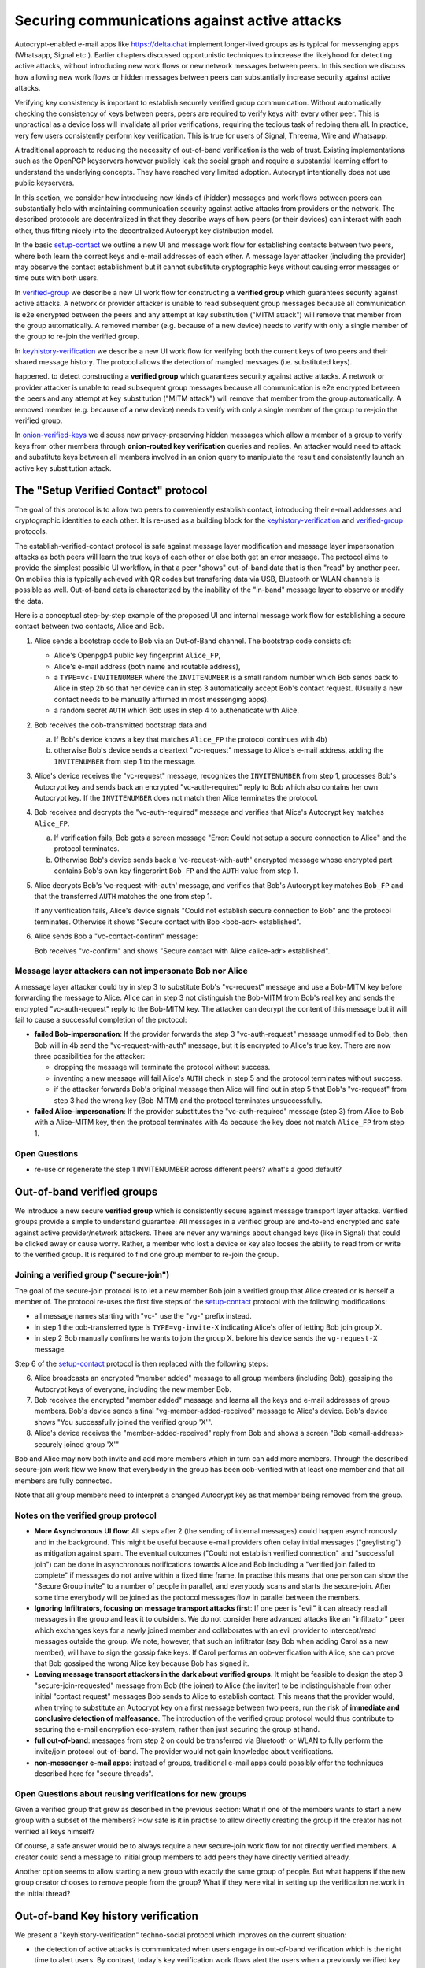 
Securing communications against active attacks
==============================================

Autocrypt-enabled e-mail apps like https://delta.chat implement
longer-lived groups as is typical for messenging apps (Whatsapp, Signal etc.).
Earlier chapters discussed opportunistic techniques to increase the likelyhood
for detecting active attacks, without introducing new work flows or
new network messages between peers. In this section we discuss
how allowing new work flows or hidden messages between peers
can substantially increase security against active attacks.

Verifying key consistency is important to establish
securely verified group communication.
Without automatically checking the consistency of keys between peers,
peers are required to verify keys with every other peer.
This is unpractical as a device loss will invalidate all
prior verifications, requiring the tedious task of redoing them all.
In practice, very few users consistently perform key verification.
This is true for users of Signal, Threema, Wire and Whatsapp.

A traditional approach to reducing the necessity of out-of-band
verification is the web of trust. Existing implementations such as the
OpenPGP keyservers however publicly leak the social graph and require a
substantial learning effort to understand the underlying concepts.
They have reached very limited adoption. Autocrypt intentionally
does not use public keyservers.

In this section, we consider how introducing new kinds of (hidden)
messages and work flows between peers can substantially help
with maintaining communication security against active
attacks from providers or the network. The described protocols
are decentralized in that they describe ways of how peers (or
their devices) can interact with each other, thus fitting nicely
into the decentralized Autocrypt key distribution model.

In the basic `setup-contact`_ we outline a new UI
and message work flow for establishing contacts between two peers, where
both learn the correct keys and e-mail addresses of each other. A message
layer attacker (including the provider) may observe the contact establishment
but it cannot substitute cryptographic keys without causing error messages
or time outs with both users.

In `verified-group`_ we describe a new UI work flow for constructing
a **verified group** which guarantees security against active
attacks.  A network or provider attacker is unable to read subsequent group
messages because all communication is e2e encrypted between the peers and any
attempt at key substitution ("MITM attack") will remove that
member from the group automatically. A removed member (e.g. because of a
new device) needs to verify with only a single member of the group to re-join
the verified group.

In `keyhistory-verification`_ we describe a new UI work flow for verifying
both the current keys of two peers and their shared message history. The
protocol allows the detection of mangled messages (i.e. substituted
keys).

happened. to detect constructing
a **verified group** which guarantees security against active
attacks.  A network or provider attacker is unable to read subsequent group
messages because all communication is e2e encrypted between the peers and any
attempt at key substitution ("MITM attack") will remove that
member from the group automatically. A removed member (e.g. because of a
new device) needs to verify with only a single member of the group to re-join
the verified group.

In `onion-verified-keys`_ we discuss new privacy-preserving hidden
messages which allow a member of a group to verify keys from other
members through **onion-routed key verification** queries and replies.
An attacker would need to attack and substitute keys between all
members involved in an onion query to manipulate the result and
consistently launch an active key substitution attack.


.. _`setup-contact`:

The "Setup Verified Contact" protocol
-----------------------------------------

The goal of this protocol is to allow two peers to conveniently establish
contact, introducing their e-mail addresses and cryptographic
identities to each other.  It is re-used as a building block for
the `keyhistory-verification`_ and `verified-group`_ protocols.

The establish-verified-contact protocol is safe against message layer modification and
message layer impersonation attacks
as both peers will learn the true keys of each other or else both get an error message.
The protocol aims to provide the simplest possible UI workflow, in that a peer
"shows" out-of-band data that is then "read" by another peer. On mobiles this
is typically achieved with QR codes but transfering data via USB, Bluetooth
or WLAN channels is possible as well. Out-of-band data is characterized by
the inability of the "in-band" message layer to observe or modify the data.

Here is a conceptual step-by-step example of the proposed UI and internal message
work flow for establishing a secure contact between two contacts, Alice and Bob.

1. Alice sends a bootstrap code to Bob via an Out-of-Band channel.
   The bootstrap code consists of:

   - Alice's Openpgp4 public key fingerprint ``Alice_FP``,

   - Alice's e-mail address (both name and routable address),

   - a ``TYPE=vc-INVITENUMBER`` where the ``INVITENUMBER`` is a small
     random number which Bob sends back to Alice in step 2b so that her device
     can in step 3 automatically accept Bob's contact request. (Usually
     a new contact needs to be manually affirmed in most messenging apps).

   - a random secret ``AUTH`` which Bob uses in step 4 to authenaticate
     with Alice.

2. Bob receives the oob-transmitted bootstrap data and

   a) If Bob's device knows a key that matches ``Alice_FP``
      the protocol continues with 4b)

   b) otherwise Bob's device sends a cleartext "vc-request" message
      to Alice's e-mail address, adding the ``INVITENUMBER`` from step 1
      to the message.

3. Alice's device receives the "vc-request" message, recognizes
   the ``INVITENUMBER`` from step 1, processes Bob's Autocrypt key and sends
   back an encrypted "vc-auth-required" reply to Bob which
   also contains her own Autocrypt key.  If the ``INVITENUMBER`` does
   not match then Alice terminates the protocol.

4. Bob receives and decrypts the "vc-auth-required" message and
   verifies that Alice's Autocrypt key matches ``Alice_FP``.

   a) If verification fails, Bob gets a screen message "Error: Could not setup
      a secure connection to Alice" and the protocol terminates.

   b) Otherwise Bob's device sends back a 'vc-request-with-auth'
      encrypted message whose encrypted part contains Bob's
      own key fingerprint ``Bob_FP`` and the ``AUTH`` value from step 1.

5. Alice decrypts Bob's 'vc-request-with-auth' message, and
   verifies that Bob's Autocrypt key matches ``Bob_FP`` and that
   the transferred ``AUTH`` matches the one from step 1.

   If any verification fails, Alice's device signals "Could not establish
   secure connection to Bob" and the protocol terminates.
   Otherwise it shows "Secure contact with Bob <bob-adr> established".

6. Alice sends Bob a "vc-contact-confirm" message:

   Bob receives "vc-confirm" and
   shows "Secure contact with Alice <alice-adr> established".


Message layer attackers can not impersonate Bob nor Alice
~~~~~~~~~~~~~~~~~~~~~~~~~~~~~~~~~~~~~~~~~~~~~~~~~~~~~~~~~

A message layer attacker could try in step 3 to
substitute Bob's "vc-request" message and use a Bob-MITM key before
forwarding the message to Alice.  Alice can in step 3 not distinguish
the Bob-MITM from Bob's real key and sends the encrypted "vc-auth-request"
reply to the Bob-MITM key. The attacker can decrypt the
content of this message but it will fail to cause a successful
completion of the protocol:

- **failed Bob-impersonation**: If the provider forwards the step 3 "vc-auth-request"
  message unmodified to Bob, then Bob will in 4b send the "vc-request-with-auth"
  message, but it is encrypted to Alice's true key.
  There are now three possibilities for the attacker:

  * dropping the message will terminate the protocol without success.

  * inventing a new message will fail Alice's ``AUTH`` check in step 5
    and the protocol terminates without success.

  * if the attacker forwards Bob's original message then
    Alice will find out in step 5 that Bob's "vc-request"
    from step 3 had the wrong key (Bob-MITM) and the protocol terminates
    unsuccessfully.

- **failed Alice-impersonation**: If the provider substitutes the "vc-auth-required"
  message (step 3) from Alice to Bob with a Alice-MITM key, then the protocol
  terminates with 4a because the key does not match ``Alice_FP`` from step 1.


Open Questions
~~~~~~~~~~~~~~

- re-use or regenerate the step 1 INVITENUMBER across different peers?
  what's a good default?


.. _`verified-group`:

Out-of-band verified groups
---------------------------

We introduce a new secure **verified group** which is consistently secure
against message transport layer attacks.  Verified groups provide a simple to
understand guarantee:
All messages in a verified group are end-to-end encrypted and safe against
active provider/network attackers. There are never any warnings about
changed keys (like in Signal) that could be clicked away or cause worry.
Rather, a member who lost a device or key also looses the ability to read from or
write to the verified group. It is required to find one group member to
re-join the group.


Joining a verified group ("secure-join")
~~~~~~~~~~~~~~~~~~~~~~~~~~~~~~~~~~~~~~~~

The goal of the secure-join protocol is to let a new
member Bob join a verified group that Alice created or is herself a member of.
The protocol re-uses the first five steps of the `setup-contact`_
protocol with the following modifications:

- all message names starting with "vc-" use the "vg-" prefix instead.

- in step 1 the oob-transferred type is ``TYPE=vg-invite-X`` indicating
  Alice's offer of letting Bob join group X.

- in step 2 Bob manually confirms he wants to join the group X.
  before his device sends the ``vg-request-X`` message.

Step 6 of the `setup-contact`_ protocol is then replaced
with the following steps:

6. Alice broadcasts an encrypted "member added" message to all group
   members (including Bob), gossiping the Autocrypt keys of everyone,
   including the new member Bob.

7. Bob receives the encrypted "member added" message and learns all the keys
   and e-mail addresses of group members. Bob's device sends a final
   "vg-member-added-received" message to Alice's device.
   Bob's device shows "You successfully joined the verified group 'X'".

8. Alice's device receives the "member-added-received" reply from Bob and
   shows a screen "Bob <email-address> securely joined group 'X'"

Bob and Alice may now both invite and add more members which in turn
can add more members. Through the described secure-join work flow
we know that everybody in the group has been oob-verified with
at least one member and that all members are fully connected.

Note that all group members need to interpret a changed
Autocrypt key as that member being removed from the group.


Notes on the verified group protocol
~~~~~~~~~~~~~~~~~~~~~~~~~~~~~~~~~~~~~~~~~

- **More Asynchronous UI flow**: All steps after 2 (the sending of internal messages)
  could happen asynchronously and in the background.  This might
  be useful because e-mail providers often delay initial messages
  ("greylisting") as mitigation against spam.
  The eventual outcomes ("Could not establish verified connection"
  and "successful join") can be done in asynchronous notifications
  towards Alice and Bob including a
  "verified join failed to complete" if messages do not arrive
  within a fixed time frame.
  In practise this means that one person can show the "Secure Group
  invite" to a number of people in parallel, and everybody scans and
  starts the secure-join.  After some time everybody will be joined
  as the protocol messages flow in parallel between the members.


- **Ignoring Infiltrators, focusing on message transport attacks first**:
  If one peer is "evil" it can already
  read all messages in the group and leak it to outsiders. We do not consider here
  advanced attacks like an "infiltrator" peer which exchanges
  keys for a newly joined member and collaborates with an evil provider
  to intercept/read messages outside the group.  We note, however, that such
  an infiltrator (say Bob when adding Carol as a new member), will have
  to sign the gossip fake keys. If Carol performs an oob-verification
  with Alice, she can prove that Bob gossiped the wrong Alice key
  because Bob has signed it.

- **Leaving message transport attackers in the dark about verified
  groups**. It might be feasible to design the step 3 "secure-join-requested"
  message from Bob (the joiner) to Alice (the inviter) to be indistinguishable
  from other initial "contact request" messages Bob sends to Alice to establish contact.
  This means that the provider would, when trying to substitute an Autocrypt key
  on a first message between two peers, run the risk of **immediate and
  conclusive detection of malfeasance**. The introduction of the verified
  group protocol would thus contribute to securing the e-mail encryption eco-system,
  rather than just securing the group at hand.

- **full out-of-band**: messages from step 2 on could be transferred via
  Bluetooth or WLAN to fully perform the invite/join protocol out-of-band.
  The provider would not gain knowledge about verifications.

- **non-messenger e-mail apps**: instead of groups, traditional e-mail apps could
  possibly offer the techniques described here for "secure threads".


Open Questions about reusing verifications for new groups
~~~~~~~~~~~~~~~~~~~~~~~~~~~~~~~~~~~~~~~~~~~~~~~~~~~~~~~~~

Given a verified group that grew as described in the previous section:
What if one of the members wants to start a new group with a subset
of the members?  How safe is it in practise to allow directly creating
the group if the creator has not verified all keys himself?

Of course, a safe answer would be to always require a
new secure-join work flow for not directly verified members.
A creator could send a message to initial group members to
add peers they have directly verified already.

Another option seems to allow starting a new group with exactly the
same group of people. But what happens if the new group creator chooses
to remove people from the group? What if they were vital in setting up the
verification network in the initial thread?


.. _`keyhistory-verification`:

Out-of-band Key history verification
------------------------------------

We present a "keyhistory-verification" techno-social protocol which
improves on the current situation:

- the detection of active attacks is communicated when users engage in
  out-of-band verification which is the right time to alert users.
  By contrast, today's key verification work flows alert the users when a
  previously verified key has changed, but at that point users typically
  are not physically next to each other and want to get a different job done,
  e.g. of sending or reading a message.

- peers need to perform only one "show" and one "read" of out-of-band
  information (typically transmitted via showing QR codes and scanning them).
  Both peers receive assessments about the integrity of their past communication.
  By contrast, current key fingerprint verification work flows (signal, whatsapp)
  require both peers each showing and scanning fingerprints, and they
  will only get assurance about their current keys, and thus miss out
  on temporary malfeasant substitutions of keys in messages.

The goal of this protocol is to allow two peers to verify key integrity
of their shared historic messages.  After completion, users gain assurance
that not only their current communication is safe but that their past
communications have not been tampered with.

The protocol starts with steps 1-5 of the `setup-contact`_ protocol
using a ``kg-`` prefix instread of the ``vc-`` one. The steps
from step 6 are performed as follows:

6. Alice and Bob have each others verified keydata. They each send
   an encrypted message which contains **message/keydata list**: a list of message id's
   with respective Dates and a list of (email-address, key fingerprints)
   tuples which were sent or received in a particular message.

7. Alice and Bob now independently perform the following historic verification
   algorithm:

   a) determine the start-date as the date of the earliest message (by Date)
      for which both sides have records of.

   b) verify key fingerprints for each message since the start-state for
      which both sides have records of: if a key differs for any e-mail address,
      show an error "Message at <DATE> from <From> to <recipients> has
      mangled encryption". This is strong evidence that there was an active
      attack.

8. Present a summary which lists:

   - time frame of verification
   - NUM messages successfully verified
   - NUM messages had mangled encryption
   - NUM dropped messages, i.e. sent but not received or vice versa

   If there are no dropped or mangled messages signal to the user "Message keyhistory verification successfull".


Device Loss
~~~~~~~~~~~

One issue with comparing key history is that the typical scenario for a
key change is device loss. However loosing access to ones device and
private key in most cases also means loosing access to ones key history.

So in some cases if Bob lost his device Alice will have a much longer
history for him then he has himself. Therefore Bob can only compare keys
for the timespan since the last device loss. Never the less this would
lead to the detection of attacks in that time.

In addition Bob could store his key history outside of his device. The
security requirements for such a backup are much lower then for backing
up the private key. It only needs to be temper proof - not confidential.

Another option would be recovering his key history from what Alice knows
and then using that to compare to what other people saw during the next
out of band verification. This way consistent attacks that replace Bobs
keys with all of his peers including Alice could not be detected. It also
leads to error cases that are much harder to investigate.



Keeping records of keys in messages
~~~~~~~~~~~~~~~~~~~~~~~~~~~~~~~~~~~

Our keyhistory verification considerations rely on each MUA
keeping track of:

- each e-mail address/key-fingerprint tuple it ever saw in Autocrypt or Autocrypt-Gossip
  headers (i.e. not just the most recent one(s)) from incoming mails

- each emailaddr/key association it ever sent out in
  Autocrypt or Autocrypt Gossip headers


Implementation advise on state tracking
~~~~~~~~~~~~~~~~~~~~~~~~~~~~~~~~~~~~~~~

We suggest MUAs could maintain an outgoing and incoming "message-log"
which keeps track of all incoming and outgoing mails, respectively.
A message with multiple recipients would cause multiple entries in the log.
Both incoming and outgoing message-logs would contain these attributes:

- ``message-id``: The message-id of the e-mail

- ``date``: the parsed Date header as inserted by the sending MUA

- ``from-addr``: the senders routable e-mail address part of the From header.

- ``from-fingerprint``: the sender's key fingerprint of the sent Autocrypt key
  (NULL if no Autocrypt header was sent)

- ``recipient-addr``: the routable e-mail address of a recipient

- ``recipient-fingerprint``: the fingerprint of the key we sent or received
  in a gossip header (NULL if not Autocrypt-Gossip header was sent)

Each mail would cause N entries on both the sender's outgoing and each
of the recipient's incoming message logs, with N being the number of recipients.
It's also possible to serialize the list of recipient addresses and fingerprints
into a single value, which would result in only one entry in the sender's
outgoing and each recipient's incoming message log.

Usability question of "sticky" encryption and key loss
~~~~~~~~~~~~~~~~~~~~~~~~~~~~~~~~~~~~~~~~~~~~~~~~~~~~~~

Do we want to prevent dropping back to
not encrypting or encrypting with a different key if a peer's autocrypt
key state changes? Key change or drop back to cleartext is opportunistically
accepted by the Autocrypt Level 1 key processing logic and eases communication in
cases of device or key loss.  The "setup-contact" also conveniently
allows two peers who have no address of each other to establish contact.
Ultimately, it depends on the guarantees a mail app wants to provide
and how it represents cryptographic properties to the user.



.. _`onion-verified-keys`:

Verifying keys through onion-queries
------------------------------------------

A straightforward approach to ensure view consistency in a group is to have all members of the group continuously broadcasting their belief about other group member's keys. This enables every member to cross check their beliefs about others and find inconsistencies that reveal an attack.

However, this is problematic from a privacy perspective. When Alice publishes her latest belief about other's keys she is implicitly revealing when is the last time she had contact with them. If such contact happened outside of the group this may be problematic.

We now propose an alternative situation in which group members do not need to broadcast information. The solution builds on the observation that the best person to verify Alice's key is Alice herself. Thus, if Bob wants to verify her key, it suffices to be able to create a secure channel between Bob and Alice so that she can confirm his belief on her key.

For this we propose that Bob chooses other :math:`n` members of the group as relying parties to form the channel to Alice. For simplicity let us take :math: `n=2` and assume these members are Charlie, key :math:`k_C`, and David, with key :math:`k_D` (both keys being the belief of Bob).

- Bob encrypts a message (Bob,Alice,:math:`k_A`) encoding the question 'Bob asks: Alice, is your key :math:`k_A`?' with David and Charlies keys (like in onion encryption): :math:`E_{k_C}(David,E_{k_D}(Alice,(Bob,Alice,:math:`k_A`)))`

- Bob sends the message to Charlie, who decrypts the message to find that it has to be relayed to David.

- David receives Charlie's message, decrypts and relays the message to Alice.

- Alice receives the message and replies to Bob using another :math:`n`-members channel.

From a security perspective, this process has the same security properties as the broadcasting. For the adversary to be able to intercept the queries he must MITM all the keys between Bob and others.

From a privacy perspective it is better in the sense that not everyone learns each other status of belief. Also, Charlie knows that Bob is trying a verification but not of whom. However, in the scheme above David gets to learn that Bob is trying to verify Alice's key, thus his particular interest on her.

This problem can be solved in two ways:

1) All members of the group check each other continuously so as to provide plausible deniability regarding real checks.

2) Instead of sending (Bob,Alice,:math:`k_A`) directly, first Bob splits it into :math:`t` shares that combined reveal the messages. Then, instead of sending only one messages through one channel, he creates :math:`t` channels and sends a share in each of them. When Alice receives the :math:`t` shares she can recover the message and respond to Bob in the same way.
In this new protocol, David only learns that someone is verifying Alice, but not whom, i.e., Bob's privacy is protected.

An open question is how to choose the users to rely messages. This choice should not reveal new information about users' relationships or the current groups. Thus, the most convenient is to choose members of the same group. Other selection strategies need to be analyzed with respect to their privacy properties.

The other point to be discussed is bandwidth. Having everyone publishing their status implies N*(N-1) messages. The proposed solution employs 2*N*n*t messages. For small groups the traffic can be higher. Thus, there is a tradeoff privacy vs. overhead.


